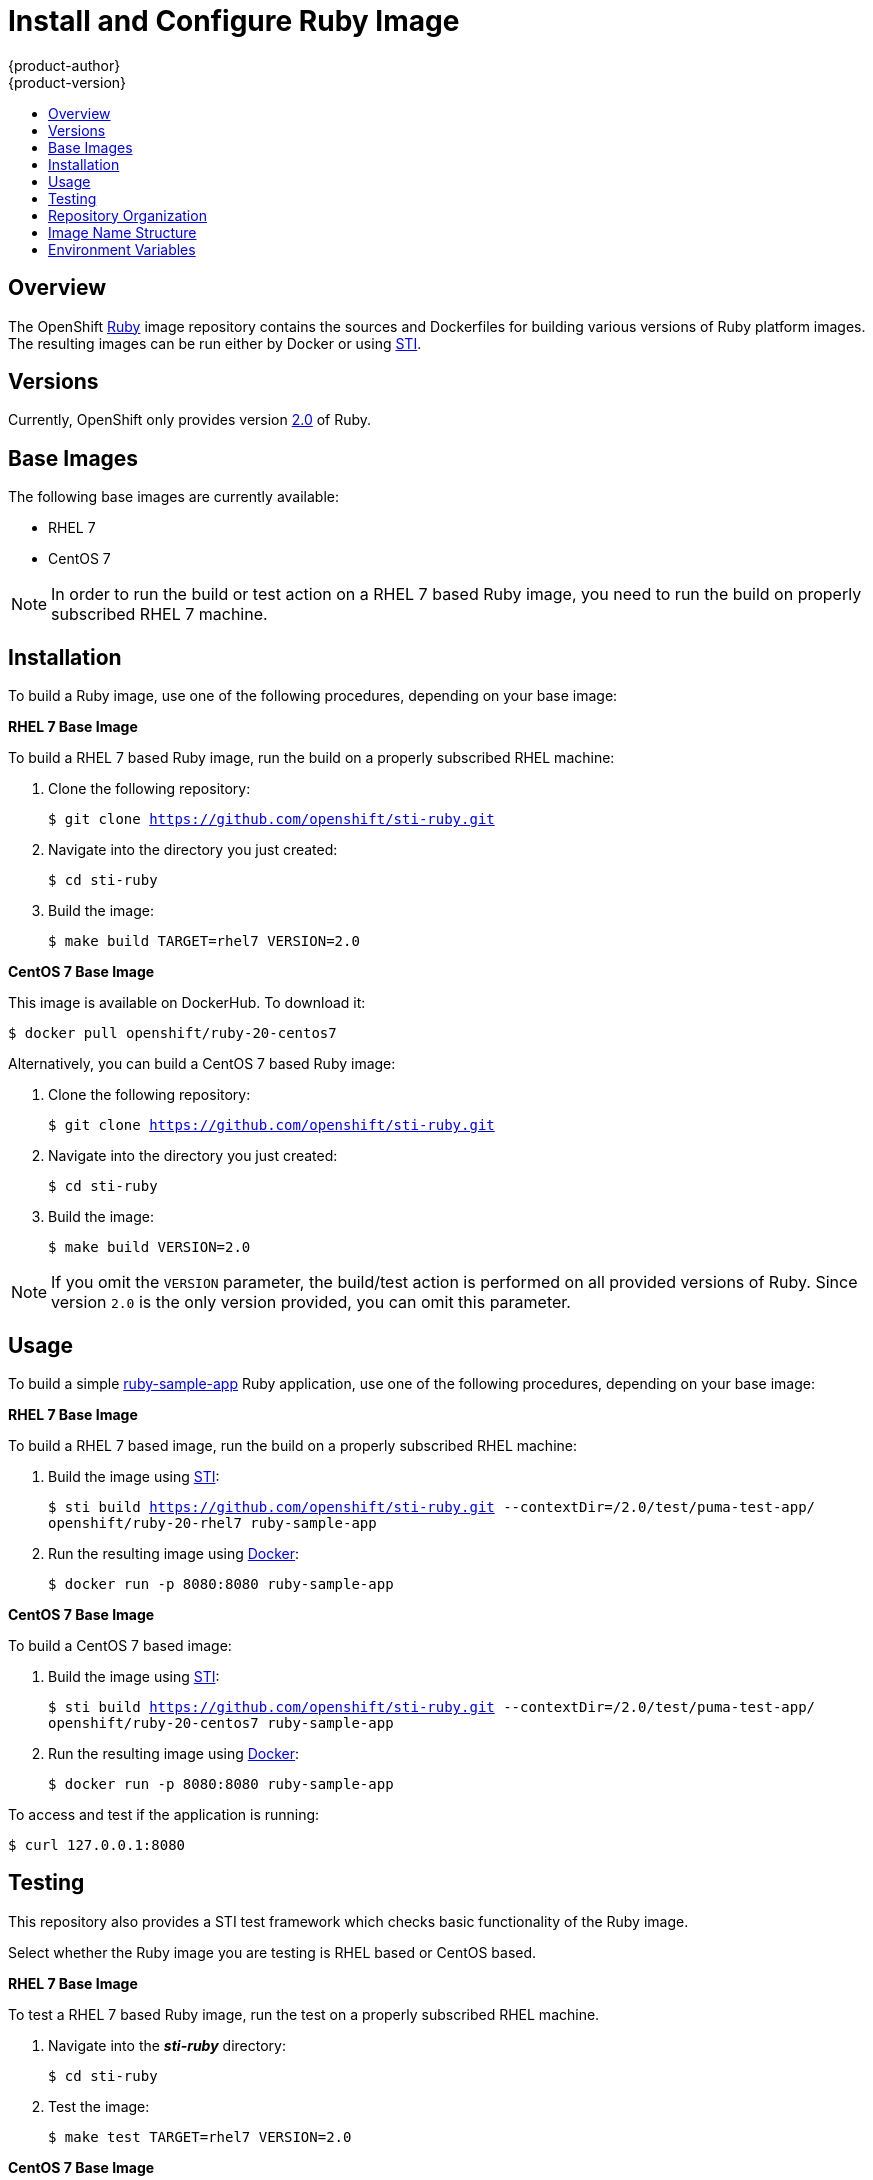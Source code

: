 = Install and Configure Ruby Image
{product-author}
{product-version}
:data-uri:
:icons:
:experimental:
:toc: macro
:toc-title:

toc::[]

== Overview
The OpenShift https://github.com/openshift/sti-ruby/tree/master/2.0[Ruby]
image repository contains the sources and Dockerfiles for building various
versions of Ruby platform images. The resulting images can be run either by
Docker or using https://github.com/openshift/source-to-image[STI].

== Versions
Currently, OpenShift only provides version https://github.com/openshift/sti-ruby/tree/master/2.0[2.0] of Ruby.

== Base Images

The following base images are currently available:

* RHEL 7
* CentOS 7

[NOTE]
====
In order to run the build or test action on a RHEL 7 based Ruby image, you
need to run the build on properly subscribed RHEL 7 machine.
====

== Installation
To build a Ruby image, use one of the following procedures, depending on your
base image:

*RHEL 7 Base Image*

To build a RHEL 7 based Ruby image, run the build on a properly subscribed
RHEL machine:

. Clone the following repository:
+
****
`$ git clone https://github.com/openshift/sti-ruby.git`
****
. Navigate into the directory you just created:
+
****
`$ cd sti-ruby`
****
. Build the image:
+
****
`$ make build TARGET=rhel7 VERSION=2.0`
****

*CentOS 7 Base Image*

This image is available on DockerHub. To download it:

****
`$ docker pull openshift/ruby-20-centos7`
****

Alternatively, you can build a CentOS 7 based Ruby image:

. Clone the following repository:
+
****
`$ git clone https://github.com/openshift/sti-ruby.git`
****
. Navigate into the directory you just created:
+
****
`$ cd sti-ruby`
****
. Build the image:
+
****
`$ make build VERSION=2.0`
****

[NOTE]
====
If you omit the `VERSION` parameter, the build/test action is performed on all
provided versions of Ruby. Since version `2.0` is the only version provided,
you can omit this parameter.
====

== Usage
To build a simple https://github.com/openshift/sti-ruby/tree/master/2.0/test/puma-test-app[ruby-sample-app]
Ruby application, use one of the following procedures, depending on your base image:

*RHEL 7 Base Image*

To build a RHEL 7 based image, run the build on a properly subscribed
RHEL machine:

. Build the image using https://github.com/openshift/source-to-image[STI]:
+
****
`$ sti build https://github.com/openshift/sti-ruby.git --contextDir=/2.0/test/puma-test-app/ openshift/ruby-20-rhel7 ruby-sample-app`
****
. Run the resulting image using http://docker.io[Docker]:
+
****
`$ docker run -p 8080:8080 ruby-sample-app`
****

*CentOS 7 Base Image*

To build a CentOS 7 based image:

. Build the image using https://github.com/openshift/source-to-image[STI]:
+
****
`$ sti build https://github.com/openshift/sti-ruby.git --contextDir=/2.0/test/puma-test-app/ openshift/ruby-20-centos7 ruby-sample-app`
****
. Run the resulting image using http://docker.io[Docker]:
+
****
`$ docker run -p 8080:8080 ruby-sample-app`
****

To access and test if the application is running:

****
`$ curl 127.0.0.1:8080`
****

== Testing

This repository also provides a STI test framework which checks basic functionality
of the Ruby image.

Select whether the Ruby image you are testing is RHEL based or CentOS based.

*RHEL 7 Base Image*

To test a RHEL 7 based Ruby image, run the test on a properly subscribed RHEL
machine.

. Navigate into the *_sti-ruby_* directory:
+
****
`$ cd sti-ruby`
****
. Test the image:
+
****
`$ make test TARGET=rhel7 VERSION=2.0`
****

*CentOS 7 Base Image*

To test a CentOS 7 based Ruby image:

. Navigate into the *_sti-ruby_* directory:
+
****
`$ cd sti-ruby`
****
. Test the image:
+
****
`$ make test VERSION=2.0`
****

[NOTE]
====
If you omit the `VERSION` parameter, the build/test action is performed on all
provided versions of Ruby. Since version `2.0` is the only version provided,
you can omit this parameter.
====

== Repository Organization

.Repository Organization
[cols=".^2,.^2,8",options="header"]
|===

|Location |File |Description

|`/ruby-version/`
|[filename]#Dockerfile#
|CentOS 7 based Dockerfile.

|`/ruby-version/`
|[filename]#Dockerfile.rhel7#
|RHEL 7 based Dockerfile.

|`/ruby-version/.sti/bin/`
|
|This folder contains scripts that are run by https://github.com/openshift/source-to-image[STI].

|`/ruby-version/.sti/bin/`
|[filename]#assemble#
|Installs the sources into the location from which the application will be run, and prepares the application for deployment; for example, installing dependencies using bundler.

|`/ruby-version/.sti/bin/`
|[filename]#run#
|This script is responsible for using the application web server to run the application.

|`/ruby-version/.sti/bin/`
|[filename]#usage#
|This script prints the usage of this image.

|`/ruby-version/contrib/`
|
|This folder contains files with commonly used modules.

|`/ruby-version/test/`
|
|This folder contains STI test framework with a simple Rack server.

|`/ruby-version/test/puma-test-app/`
|
|Simple Puma web server used for testing within the STI test framework.

|`/ruby-version/test/rack-test-app/`
|
|Simple Rack web server used for testing within the STI test framework.

|`/ruby-version/test/`
|[filename]#run#
|Script that runs the STI test framework.

|
|[filename]#Makefile#
|Creates a utility for simplifying image build and test actions.

|`hack/`
|
|This folder contains scripts responsible for building and testing actions performed by the [filename]#Makefile#.
|===

== Image Name Structure

Use the following image name structure:

****
`openshift/[replaceable]#<platform_name>#-[replaceable]#<platform_version>#-[replaceable]#<base_builder_image>#`
****

Where:

. [replaceable]#<platform_name># - Refers to the STI platform; for example, `ruby`
. [replaceable]#<platform_version># - The version of the referenced platform, without dots; for example, `20` for Ruby 2.0
. [replaceable]#<Base_builder_image># - The base OS, such as `rhel7` or `centos7`

.Example image names:
====

----
openshift/ruby-20-centos7
openshift/ruby-20-rhel7
----
====

== Environment Variables

To set these environment variables, you can place them into `.sti/environment`
file inside your source code repository.

* [envvar]#RACK_ENV# - This variable specifies the environment within which the Ruby application is deployed; for example, `production`, `development`, or `test`. Each level has different behavior in terms of logging verbosity, error pages, and ruby gem installation. The application assets are only compiled if [envvar]#RACK_ENV# is set to `production`.

* [envvar]#RAILS_ENV# - This variable specifies the environment within which the Ruby on Rails application is deployed; for example, `production`, `development`, or `test`. Each level has different behavior in terms of logging verbosity, error pages, and ruby gem installation. The application assets are only compiled if [envvar]#RAILS_ENV# is set to `production`.

* [envvar]#DISABLE_ASSET_COMPILATION# - This variable indicates that the process of asset compilation can be skipped. Asset compilation only happens when the application runs in a production environment. Therefore, you can use this variable when assets have already been compiled.
